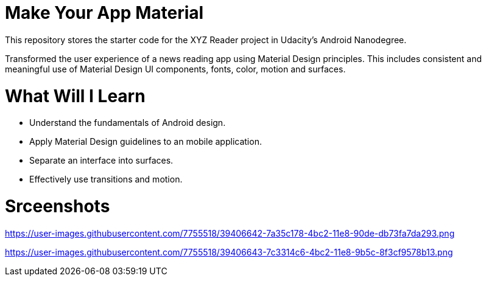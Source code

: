 = Make Your App Material

This repository stores the starter code for the XYZ Reader project in Udacity's Android Nanodegree.

Transformed the user experience of a news reading app using Material Design principles. This includes consistent and meaningful use of Material Design UI components, fonts, color, motion and surfaces.

= What Will I Learn

- Understand the fundamentals of Android design.
- Apply Material Design guidelines to an mobile application.
- Separate an interface into surfaces.
- Effectively use transitions and motion.

= Srceenshots

https://user-images.githubusercontent.com/7755518/39406642-7a35c178-4bc2-11e8-90de-db73fa7da293.png

https://user-images.githubusercontent.com/7755518/39406643-7c3314c6-4bc2-11e8-9b5c-8f3cf9578b13.png

